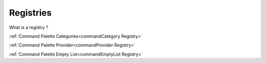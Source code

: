 Registries
==========

What is a registry ? 

:ref:`Command Palette Categories<commandCategory Registry>`

:ref:`Command Palette Provider<commandProvider Registry>`

:ref:`Command Palette Empty List<commandEmptyList Registry>`

